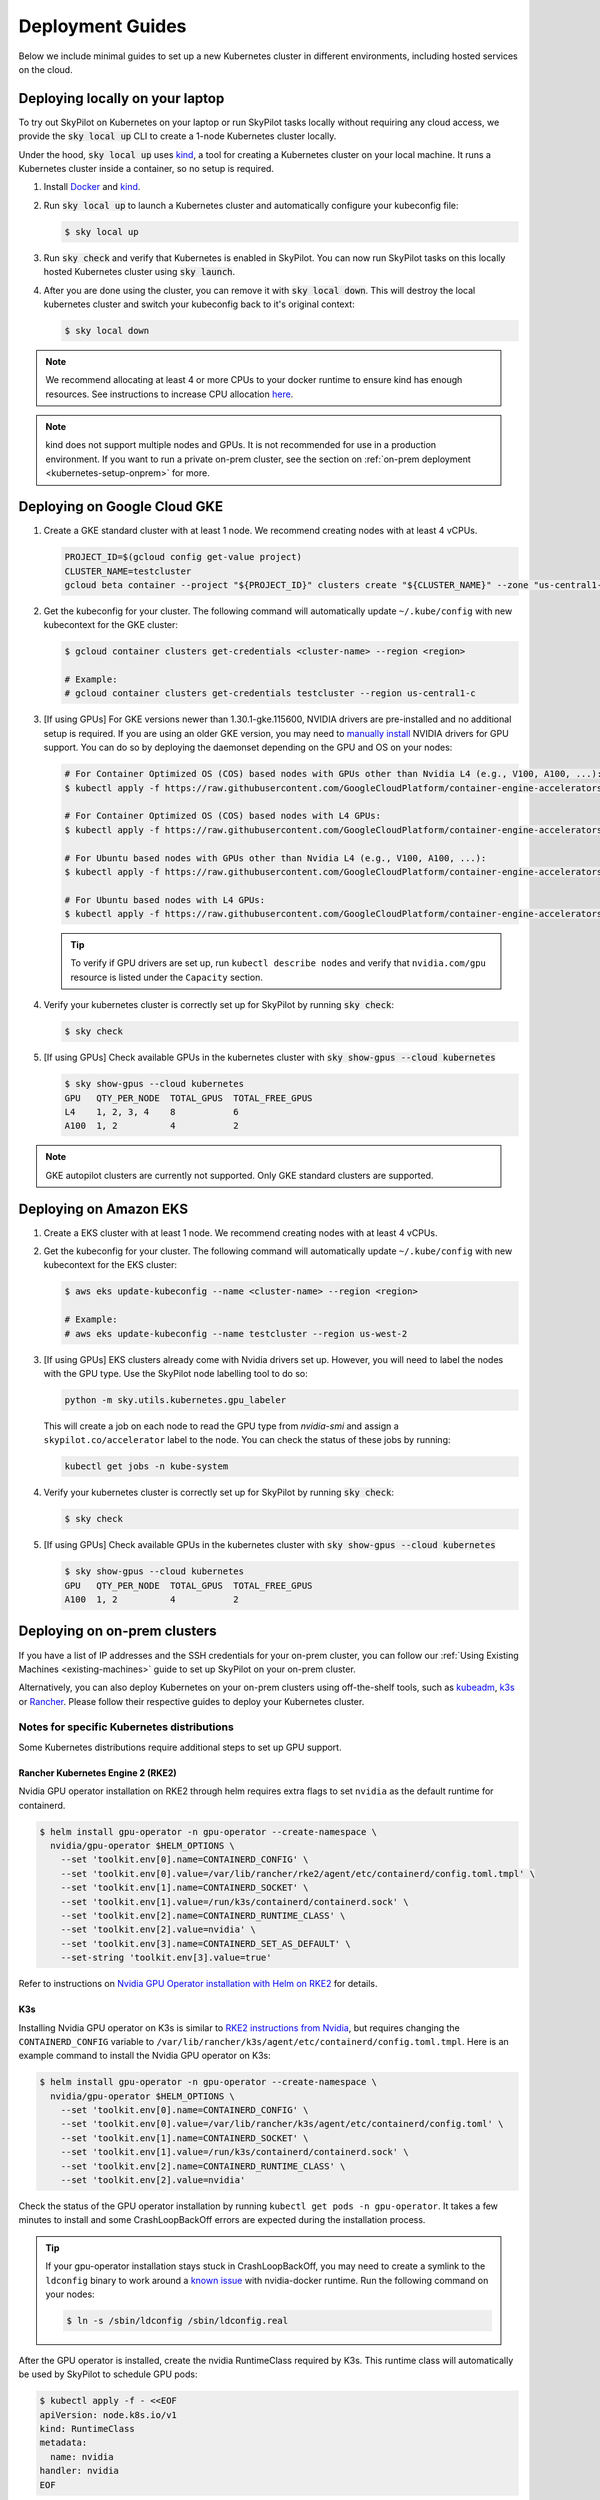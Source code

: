 .. _kubernetes-deployment:

Deployment Guides
-----------------
Below we include minimal guides to set up a new Kubernetes cluster in different environments, including hosted services on the cloud.

.. grid:: 2
    :gutter: 3

    .. grid-item-card::  Local Development Cluster
        :link: kubernetes-setup-kind
        :link-type: ref
        :text-align: center

        Run a local Kubernetes cluster on your laptop with ``sky local up``.

    .. grid-item-card::  On-prem Clusters (RKE2, K3s, etc.)
        :link: kubernetes-setup-onprem
        :link-type: ref
        :text-align: center

        For on-prem deployments with kubeadm, RKE2, K3s or other distributions.

    .. grid-item-card:: Google Cloud - GKE
        :link: kubernetes-setup-gke
        :link-type: ref
        :text-align: center

        Google's hosted Kubernetes service.

    .. grid-item-card::  Amazon - EKS
        :link: kubernetes-setup-eks
        :link-type: ref
        :text-align: center

        Amazon's hosted Kubernetes service.

    .. grid-item-card::  On-demand Cloud VMs
        :link: kubernetes-setup-ondemand
        :link-type: ref
        :text-align: center

        We provide scripts to deploy k8s on on-demand cloud VMs.

.. _kubernetes-setup-kind:


Deploying locally on your laptop
^^^^^^^^^^^^^^^^^^^^^^^^^^^^^^^^

To try out SkyPilot on Kubernetes on your laptop or run SkyPilot
tasks locally without requiring any cloud access, we provide the
:code:`sky local up` CLI to create a 1-node Kubernetes cluster locally.

Under the hood, :code:`sky local up` uses `kind <https://kind.sigs.k8s.io/>`_,
a tool for creating a Kubernetes cluster on your local machine.
It runs a Kubernetes cluster inside a container, so no setup is required.

1. Install `Docker <https://docs.docker.com/engine/install/>`_ and `kind <https://kind.sigs.k8s.io/>`_.
2. Run :code:`sky local up` to launch a Kubernetes cluster and automatically configure your kubeconfig file:

   .. code-block:: console

     $ sky local up

3. Run :code:`sky check` and verify that Kubernetes is enabled in SkyPilot. You can now run SkyPilot tasks on this locally hosted Kubernetes cluster using :code:`sky launch`.
4. After you are done using the cluster, you can remove it with :code:`sky local down`. This will destroy the local kubernetes cluster and switch your kubeconfig back to it's original context:

   .. code-block:: console

     $ sky local down

.. note::
    We recommend allocating at least 4 or more CPUs to your docker runtime to
    ensure kind has enough resources. See instructions to increase CPU allocation
    `here <https://kind.sigs.k8s.io/docs/user/known-issues/#failure-to-build-node-image>`_.

.. note::
    kind does not support multiple nodes and GPUs.
    It is not recommended for use in a production environment.
    If you want to run a private on-prem cluster, see the section on :ref:`on-prem deployment <kubernetes-setup-onprem>` for more.


.. _kubernetes-setup-gke:

Deploying on Google Cloud GKE
^^^^^^^^^^^^^^^^^^^^^^^^^^^^^

1. Create a GKE standard cluster with at least 1 node. We recommend creating nodes with at least 4 vCPUs.

   .. raw:: HTML

       <details>

       <summary>Example: create a GKE cluster with 2 nodes, each having 16 CPUs.</summary>

   .. code-block:: bash

       PROJECT_ID=$(gcloud config get-value project)
       CLUSTER_NAME=testcluster
       gcloud beta container --project "${PROJECT_ID}" clusters create "${CLUSTER_NAME}" --zone "us-central1-c" --no-enable-basic-auth --cluster-version "1.29.4-gke.1043002" --release-channel "regular" --machine-type "e2-standard-16" --image-type "COS_CONTAINERD" --disk-type "pd-balanced" --disk-size "100" --metadata disable-legacy-endpoints=true --scopes "https://www.googleapis.com/auth/devstorage.read_only","https://www.googleapis.com/auth/logging.write","https://www.googleapis.com/auth/monitoring","https://www.googleapis.com/auth/servicecontrol","https://www.googleapis.com/auth/service.management.readonly","https://www.googleapis.com/auth/trace.append" --num-nodes "2" --logging=SYSTEM,WORKLOAD --monitoring=SYSTEM --enable-ip-alias --network "projects/${PROJECT_ID}/global/networks/default" --subnetwork "projects/${PROJECT_ID}/regions/us-central1/subnetworks/default" --no-enable-intra-node-visibility --default-max-pods-per-node "110" --security-posture=standard --workload-vulnerability-scanning=disabled --no-enable-master-authorized-networks --addons HorizontalPodAutoscaling,HttpLoadBalancing,GcePersistentDiskCsiDriver --enable-autoupgrade --enable-autorepair --max-surge-upgrade 1 --max-unavailable-upgrade 0 --enable-managed-prometheus --enable-shielded-nodes --node-locations "us-central1-c"

   .. raw:: html

       </details>


2. Get the kubeconfig for your cluster. The following command will automatically update ``~/.kube/config`` with new kubecontext for the GKE cluster:

   .. code-block:: console

     $ gcloud container clusters get-credentials <cluster-name> --region <region>

     # Example:
     # gcloud container clusters get-credentials testcluster --region us-central1-c

3. [If using GPUs] For GKE versions newer than 1.30.1-gke.115600, NVIDIA drivers are pre-installed and no additional setup is required. If you are using an older GKE version, you may need to
   `manually install <https://cloud.google.com/kubernetes-engine/docs/how-to/gpus#installing_drivers>`_
   NVIDIA drivers for GPU support. You can do so by deploying the daemonset
   depending on the GPU and OS on your nodes:

   .. code-block:: console

     # For Container Optimized OS (COS) based nodes with GPUs other than Nvidia L4 (e.g., V100, A100, ...):
     $ kubectl apply -f https://raw.githubusercontent.com/GoogleCloudPlatform/container-engine-accelerators/master/nvidia-driver-installer/cos/daemonset-preloaded.yaml

     # For Container Optimized OS (COS) based nodes with L4 GPUs:
     $ kubectl apply -f https://raw.githubusercontent.com/GoogleCloudPlatform/container-engine-accelerators/master/nvidia-driver-installer/cos/daemonset-preloaded-latest.yaml

     # For Ubuntu based nodes with GPUs other than Nvidia L4 (e.g., V100, A100, ...):
     $ kubectl apply -f https://raw.githubusercontent.com/GoogleCloudPlatform/container-engine-accelerators/master/nvidia-driver-installer/ubuntu/daemonset-preloaded.yaml

     # For Ubuntu based nodes with L4 GPUs:
     $ kubectl apply -f https://raw.githubusercontent.com/GoogleCloudPlatform/container-engine-accelerators/master/nvidia-driver-installer/ubuntu/daemonset-preloaded-R525.yaml

   .. tip::
      To verify if GPU drivers are set up, run ``kubectl describe nodes`` and verify that ``nvidia.com/gpu`` resource is listed under the ``Capacity`` section.

4. Verify your kubernetes cluster is correctly set up for SkyPilot by running :code:`sky check`:

   .. code-block:: console

     $ sky check

5. [If using GPUs] Check available GPUs in the kubernetes cluster with :code:`sky show-gpus --cloud kubernetes`

   .. code-block:: console

       $ sky show-gpus --cloud kubernetes
       GPU   QTY_PER_NODE  TOTAL_GPUS  TOTAL_FREE_GPUS
       L4    1, 2, 3, 4    8           6
       A100  1, 2          4           2


.. note::
    GKE autopilot clusters are currently not supported. Only GKE standard clusters are supported.


.. _kubernetes-setup-eks:

Deploying on Amazon EKS
^^^^^^^^^^^^^^^^^^^^^^^

1. Create a EKS cluster with at least 1 node. We recommend creating nodes with at least 4 vCPUs.

2. Get the kubeconfig for your cluster. The following command will automatically update ``~/.kube/config`` with new kubecontext for the EKS cluster:

   .. code-block:: console

     $ aws eks update-kubeconfig --name <cluster-name> --region <region>

     # Example:
     # aws eks update-kubeconfig --name testcluster --region us-west-2

3. [If using GPUs] EKS clusters already come with Nvidia drivers set up. However, you will need to label the nodes with the GPU type. Use the SkyPilot node labelling tool to do so:

   .. code-block:: console

     python -m sky.utils.kubernetes.gpu_labeler


   This will create a job on each node to read the GPU type from `nvidia-smi` and assign a ``skypilot.co/accelerator`` label to the node. You can check the status of these jobs by running:

   .. code-block:: console

     kubectl get jobs -n kube-system

4. Verify your kubernetes cluster is correctly set up for SkyPilot by running :code:`sky check`:

   .. code-block:: console

     $ sky check

5. [If using GPUs] Check available GPUs in the kubernetes cluster with :code:`sky show-gpus --cloud kubernetes`

   .. code-block:: console

       $ sky show-gpus --cloud kubernetes
       GPU   QTY_PER_NODE  TOTAL_GPUS  TOTAL_FREE_GPUS
       A100  1, 2          4           2

.. _kubernetes-setup-onprem:

Deploying on on-prem clusters
^^^^^^^^^^^^^^^^^^^^^^^^^^^^^

If you have a list of IP addresses and the SSH credentials for your on-prem cluster, you can follow our
:ref:`Using Existing Machines <existing-machines>` guide to set up SkyPilot on your on-prem cluster.

Alternatively, you can also deploy Kubernetes on your on-prem clusters using off-the-shelf tools,
such as `kubeadm <https://kubernetes.io/docs/setup/production-environment/tools/kubeadm/create-cluster-kubeadm/>`_,
`k3s <https://docs.k3s.io/quick-start>`_ or
`Rancher <https://ranchermanager.docs.rancher.com/v2.5/pages-for-subheaders/kubernetes-clusters-in-rancher-setup>`_.
Please follow their respective guides to deploy your Kubernetes cluster.


.. _kubernetes-setup-onprem-distro-specific:

Notes for specific Kubernetes distributions
~~~~~~~~~~~~~~~~~~~~~~~~~~~~~~~~~~~~~~~~~~~

Some Kubernetes distributions require additional steps to set up GPU support.

Rancher Kubernetes Engine 2 (RKE2)
**********************************

Nvidia GPU operator installation on RKE2 through helm requires extra flags to set ``nvidia`` as the default runtime for containerd.

.. code-block:: console

    $ helm install gpu-operator -n gpu-operator --create-namespace \
      nvidia/gpu-operator $HELM_OPTIONS \
        --set 'toolkit.env[0].name=CONTAINERD_CONFIG' \
        --set 'toolkit.env[0].value=/var/lib/rancher/rke2/agent/etc/containerd/config.toml.tmpl' \
        --set 'toolkit.env[1].name=CONTAINERD_SOCKET' \
        --set 'toolkit.env[1].value=/run/k3s/containerd/containerd.sock' \
        --set 'toolkit.env[2].name=CONTAINERD_RUNTIME_CLASS' \
        --set 'toolkit.env[2].value=nvidia' \
        --set 'toolkit.env[3].name=CONTAINERD_SET_AS_DEFAULT' \
        --set-string 'toolkit.env[3].value=true'

Refer to instructions on `Nvidia GPU Operator installation with Helm on RKE2 <https://docs.nvidia.com/datacenter/cloud-native/gpu-operator/latest/getting-started.html#rancher-kubernetes-engine-2>`_ for details.

K3s
***

Installing Nvidia GPU operator on K3s is similar to `RKE2 instructions from Nvidia <https://docs.nvidia.com/datacenter/cloud-native/gpu-operator/latest/getting-started.html#rancher-kubernetes-engine-2>`_, but requires changing
the ``CONTAINERD_CONFIG`` variable to ``/var/lib/rancher/k3s/agent/etc/containerd/config.toml.tmpl``. Here is an example command to install the Nvidia GPU operator on K3s:

.. code-block:: console

    $ helm install gpu-operator -n gpu-operator --create-namespace \
      nvidia/gpu-operator $HELM_OPTIONS \
        --set 'toolkit.env[0].name=CONTAINERD_CONFIG' \
        --set 'toolkit.env[0].value=/var/lib/rancher/k3s/agent/etc/containerd/config.toml' \
        --set 'toolkit.env[1].name=CONTAINERD_SOCKET' \
        --set 'toolkit.env[1].value=/run/k3s/containerd/containerd.sock' \
        --set 'toolkit.env[2].name=CONTAINERD_RUNTIME_CLASS' \
        --set 'toolkit.env[2].value=nvidia'

Check the status of the GPU operator installation by running ``kubectl get pods -n gpu-operator``. It takes a few minutes to install and some CrashLoopBackOff errors are expected during the installation process.

.. tip::

    If your gpu-operator installation stays stuck in CrashLoopBackOff, you may need to create a symlink to the ``ldconfig`` binary to work around a `known issue <https://github.com/NVIDIA/nvidia-docker/issues/614#issuecomment-423991632>`_ with nvidia-docker runtime. Run the following command on your nodes:

    .. code-block:: console

        $ ln -s /sbin/ldconfig /sbin/ldconfig.real

After the GPU operator is installed, create the nvidia RuntimeClass required by K3s. This runtime class will automatically be used by SkyPilot to schedule GPU pods:

.. code-block:: console

    $ kubectl apply -f - <<EOF
    apiVersion: node.k8s.io/v1
    kind: RuntimeClass
    metadata:
      name: nvidia
    handler: nvidia
    EOF


.. _kubernetes-setup-ondemand:

Deploying on cloud VMs
^^^^^^^^^^^^^^^^^^^^^^

You can also spin up on-demand cloud VMs and deploy Kubernetes on them.

We provide scripts to take care of provisioning VMs, installing Kubernetes, setting up GPU support and configuring your local kubeconfig.
Refer to our `Deploying Kubernetes on VMs guide <https://github.com/skypilot-org/skypilot/tree/master/examples/k8s_cloud_deploy>`_ for more details.